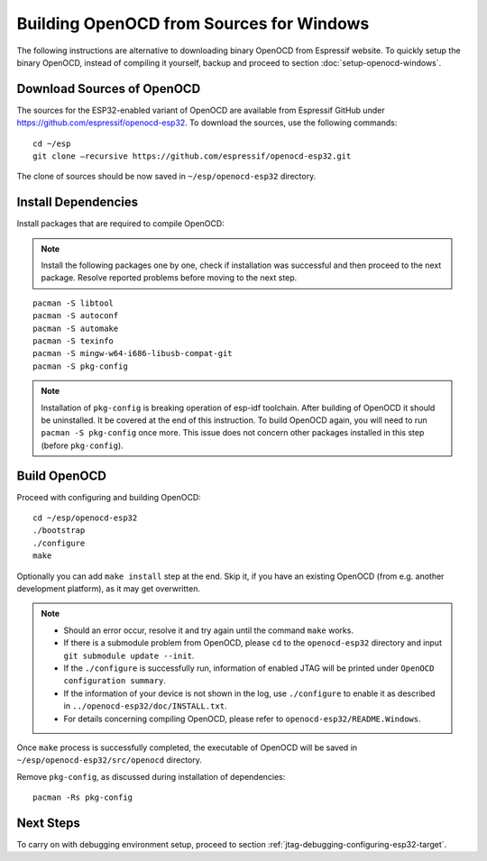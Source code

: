 *****************************************
Building OpenOCD from Sources for Windows
*****************************************

The following instructions are alternative to downloading binary OpenOCD from Espressif website. To quickly setup the binary OpenOCD, instead of compiling it yourself, backup and proceed to section :doc:`setup-openocd-windows`.


.. highlight:: bash

Download Sources of OpenOCD
===========================

The sources for the ESP32-enabled variant of OpenOCD are available from Espressif GitHub under https://github.com/espressif/openocd-esp32. To download the sources, use the following commands::

    cd ~/esp
    git clone –recursive https://github.com/espressif/openocd-esp32.git

The clone of sources should be now saved in ``~/esp/openocd-esp32`` directory.


Install Dependencies
====================

Install packages that are required to compile OpenOCD:

.. note::

    Install the following packages one by one, check if installation was successful and then proceed to the next package. Resolve reported problems before moving to the next step.

::

	pacman -S libtool
	pacman -S autoconf
	pacman -S automake
	pacman -S texinfo
	pacman -S mingw-w64-i686-libusb-compat-git
	pacman -S pkg-config

.. note::

	Installation of ``pkg-config`` is breaking operation of esp-idf toolchain. After building of OpenOCD it should be uninstalled. It be covered at the end of this instruction. To build OpenOCD again, you will need to run ``pacman -S pkg-config`` once more. This issue does not concern other packages installed in this step (before ``pkg-config``).


Build OpenOCD
=============

Proceed with configuring and building OpenOCD::

    cd ~/esp/openocd-esp32
    ./bootstrap
    ./configure
    make

Optionally you can add ``make install`` step at the end. Skip it, if you have an existing OpenOCD (from e.g. another development platform), as it may get overwritten.

.. note::

    * Should an error occur, resolve it and try again until the command ``make`` works. 
    * If there is a submodule problem from OpenOCD, please ``cd`` to the ``openocd-esp32`` directory and input ``git submodule update --init``.
    * If the ``./configure`` is successfully run, information of enabled JTAG will be printed under ``OpenOCD configuration summary``. 
    * If the information of your device is not shown in the log, use ``./configure`` to enable it as described in  ``../openocd-esp32/doc/INSTALL.txt``.
    * For details concerning compiling OpenOCD, please refer to ``openocd-esp32/README.Windows``.

Once ``make`` process is successfully completed, the executable of OpenOCD will be saved in ``~/esp/openocd-esp32/src/openocd`` directory.

Remove ``pkg-config``, as discussed during installation of dependencies::

	pacman -Rs pkg-config


Next Steps
==========

To carry on with debugging environment setup, proceed to section :ref:`jtag-debugging-configuring-esp32-target`.
